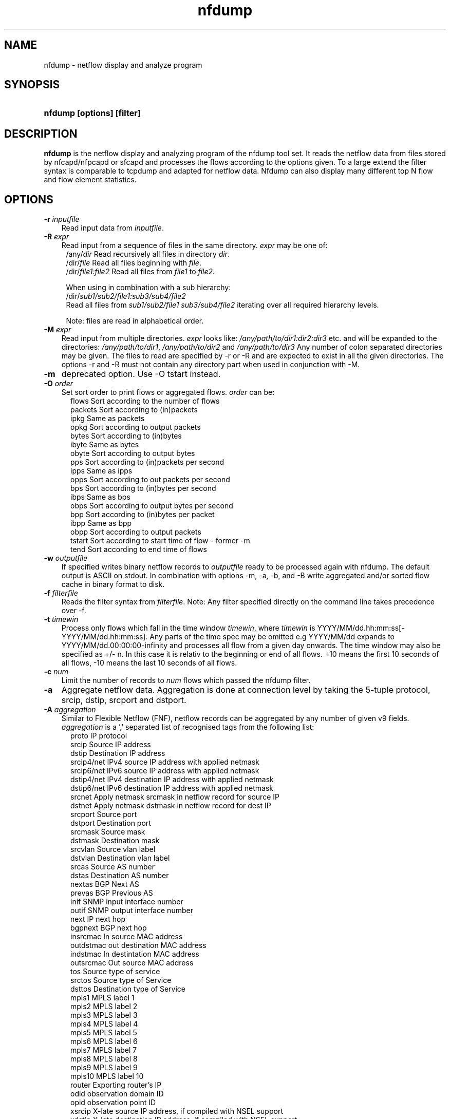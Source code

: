 .TH nfdump 1 2022\-08\-13 "" ""
.SH NAME
nfdump \- netflow display and analyze program
.SH SYNOPSIS
.HP 5
.B nfdump [options] [filter]
.SH DESCRIPTION
.B nfdump
is the netflow display and analyzing program of the nfdump tool set. 
It reads the netflow data from files stored by nfcapd/nfpcapd or sfcapd
and processes the flows according to the options given. To a large extend
the filter syntax is comparable to tcpdump and adapted for netflow data.
Nfdump can also display many different top N flow and flow element statistics.

.SH OPTIONS
.TP 3
.B -r \fIinputfile
Read input data from \fIinputfile\fR.
.TP 3
.B -R \fIexpr
Read input from a sequence of files in the same directory. \fIexpr\fR
may be one of:
.PD 0
.RS 4
/any/\fIdir\fR          Read recursively all files in directory \fIdir\fR.
.P
/dir/\fIfile\fR         Read all files beginning with \fIfile\fR.
.P
/dir/\fIfile1:file2\fR  Read all files from \fIfile1\fR to \fIfile2\fR.

.P
When using in combination with a sub hierarchy:
.P
/dir/\fIsub1/sub2/file1:sub3/sub4/file2\fR
.P
Read all files from \fIsub1/sub2/file1\fR 
\fIsub3/sub4/file2\fR iterating over all required hierarchy levels.

.P
Note: files are read in alphabetical order.
.RE
.PD
.TP 3
.B -M \fIexpr
Read input from multiple directories. \fIexpr\fR looks like:
\fI/any/path/to/dir1:dir2:dir3\fR etc. and will be expanded to the
directories: \fI/any/path/to/dir1\fR, \fI/any/path/to/dir2\fR and 
\fI/any/path/to/dir3\fR Any number of colon separated directories may 
be given. The files to read are specified by \-r or \-R and are expected 
to exist in all the given directories.  The options \-r and \-R must 
not contain any directory part when used in conjunction with \-M.
.TP 3
.B -m
deprecated option. Use -O tstart instead.
.TP 3
.B -O \fIorder
Set sort order to print flows or aggregated flows. \fIorder\fR can be:
.RS 5
flows    Sort according to the number of flows
.br
packets  Sort according to (in)packets
.br
ipkg     Same as packets
.br
opkg     Sort according to output packets
.br
bytes    Sort according to (in)bytes
.br
ibyte    Same as bytes
.br
obyte    Sort according to output bytes
.br
pps      Sort according to (in)packets per second
.br
ipps     Same as ipps
.br
opps     Sort according to out packets per second
.br
bps      Sort according to (in)bytes per second
.br
ibps     Same as bps
.br
obps     Sort according to output bytes per second
.br
bpp      Sort according to (in)bytes per packet
.br
ibpp     Same as bpp
.br
obpp     Sort according to output packets
.br
tstart   Sort according to start time of flow - former -m
.br
tend     Sort according to end time of flows
.RE
.TP 3
.B -w \fIoutputfile
If specified writes binary netflow records to \fIoutputfile\fR ready
to be processed again with nfdump. The default output is ASCII on
stdout. In combination with options \-m, \-a, \-b, and \-B write aggregated
and/or sorted flow cache in binary format to disk.
.TP 3
.B -f \fIfilterfile
Reads the filter syntax from \fIfilterfile\fR. Note: Any filter specified
directly on the command line takes precedence over \-f.
.TP 3
.B -t \fItimewin
Process only flows which fall in the time window \fItimewin\fR, where
\fItimewin\fR is YYYY/MM/dd.hh:mm:ss[\-YYYY/MM/dd.hh:mm:ss]. Any parts of
the time spec may be omitted e.g YYYY/MM/dd expands to 
YYYY/MM/dd.00:00:00\-infinity and processes all flow from a given day 
onwards. The time window may also be specified as +/\- n. In this case
it is relativ to the beginning or end of all flows. +10 means the first
10 seconds of all flows, \-10 means the last 10 seconds of all flows.
.TP 3
.B -c \fInum
Limit the number of records to \fInum\fR flows which passed the nfdump filter.
.TP 3
.B -a
Aggregate netflow data. Aggregation is done at connection level by taking 
the 5\-tuple protocol, srcip, dstip, srcport and dstport.
.TP 3
.B -A \fIaggregation 
Similar to Flexible Netflow (FNF), netflow records can be aggregated 
by any number of given v9 fields. \fIaggregation\fR is a ',' separated list
of recognised tags from the following list:
.RS 5
proto      IP protocol
.br
srcip      Source IP address
.br
dstip      Destination IP address
.br
srcip4/net IPv4 source IP address with applied netmask 
.br
srcip6/net IPv6 source IP address with applied netmask
.br
dstip4/net IPv4 destination IP address with applied netmask
.br
dstip6/net IPv6 destination IP address with applied netmask
.br
srcnet     Apply netmask srcmask in netflow record for source IP 
.br
dstnet     Apply netmask dstmask in netflow record for dest IP
.br
srcport    Source port
.br
dstport    Destination port
.br
srcmask    Source mask
.br
dstmask    Destination mask
.br
srcvlan    Source vlan label
.br
dstvlan    Destination vlan label
.br
srcas      Source AS number
.br
dstas      Destination AS number
.br
nextas     BGP Next AS
.br
prevas     BGP Previous AS
.br
inif       SNMP input interface number
.br
outif      SNMP output interface number
.br
next       IP next hop
.br
bgpnext    BGP next hop
.br
insrcmac   In source MAC address
.br
outdstmac  out destination MAC address
.br
indstmac   In destintation MAC address
.br
outsrcmac  Out source MAC address
.br
tos        Source type of service
.br
srctos     Source type of Service
.br
dsttos     Destination type of Service
.br
mpls1      MPLS label 1
.br
mpls2      MPLS label 2
.br
mpls3      MPLS label 3
.br
mpls4      MPLS label 4
.br
mpls5      MPLS label 5
.br
mpls6      MPLS label 6
.br
mpls7      MPLS label 7
.br
mpls8      MPLS label 8
.br
mpls9      MPLS label 9
.br
mpls10     MPLS label 10
.br
router     Exporting router's IP
.br
odid       observation domain ID
.br
opid       observation point ID
.br
xsrcip     X-late source IP address, if compiled with NSEL support
.br
xdstip     X-late destination IP address, if compiled with NSEL support
.br
xsrcport   X-late source port, if compiled with NSEL support
.br
xdstport   X-late destination port, if compiled with NSEL support
.RE
.RS 3
.P
nfdump automatically compiles an appropriate output format for the selected
aggregation unless an explicit output format is given. The automatic output
format is identical to \fB\-o 'fmt:%ts %td <fields> %pkt %byt %bps %bpp %fl'\fR
where <fields> represents the selected aggregation tags.
.P
Example:
.RS 3
\fB \-A proto,srcip,dstport\fR
.P
\fB \-A srcas,dstas\fR
.P
.RE
.RE
.TP 3
.B -b
Aggregate netflow records as bidirectional flows. Automatically implies \-a. 
Aggregation is done on connection level by taking the 5\-tuple protocol, srcip, 
dstip, srcport and dstport, or the reverse order for the corresponding connection 
flow. Input and output packets/bytes are counted and reported separately. Both 
flows are merged into a single record. An appropriate output format is selected 
automatically, which may be overwritten by any \-o format option.
.TP 3
.B -B
Like \-b but automagically swaps flows if src port is < dst port 
for TCP and UDP flows and src port < 1024 and dst port > 1024.
as some exporters do not care sending the flows in proper order. Other
flows are not affected. It's considered to be a conveniency option. 
.TP 3
.B -I
Print flow statistics from file specified by \-r, or timeslot specified by \-R/\-M. 
.TP 3
.B -D \fIdns
Set \fIdns\fR as nameserver to look up hostnames.
.TP 3
.B -G \fIgeoDB
Use this \fIgeoDB\fR file to lookup country/location/AS information. This file
was created with geolookup. If no specific output format is specified, nfdump
selects \fIgline\fR as output format, to add country code to line format. See
output formats below.
.TP 3
.B -s \fIstatistic[:p][/orderby]
Generate the Top N flow or flow element statistic. \fIstatistic\fR can be:
.RS 5
record    Statistic about aggregated netflow records.
.br
srcip     Statistic about source IP addresses
.br
dstip     Statistic about destination IP addresses
.br
ip        Statistic about any (source or destination) IP addresses
.br
nhip      Statistic about next hop IP addresses
.br
nhbip     Statistic about BGP next hop IP addresses
.br
router    Statistic about exporting router IP address
.br
srcport   Statistic about source ports
.br
dstport   Statistic about destination ports
.br
port      Statistic about any (source or destination) ports
.br
tos       Statistic about type of service \- default src
.br
srctos    Statistic about src type of service
.br
dsttos    Statistic about dst type of service
.br
dir       Statistic about flow directions ingress/egress
.br
srcas     Statistic about source AS numbers
.br
dstas     Statistic about destination AS numbers
.br
as        Statistic about any (source or destination) AS numbers
.br
inif      Statistic about input interface
.br
outif     Statistic about output interface
.br
if        Statistic about any interface
.br
srcmask   Statistic about src mask
.br
dstmask   Statistic about dst mask
.br
srcvlan   Statistic about src vlan label
.br
dstvlan   Statistic about dst vlan label
.br
vlan      Statistic about any vlan label
.br
insrcmac  Statistic about input src MAC address
.br
outdstmac Statistic about output dst MAC address
.br
indstmac  Statistic about input dst MAC address
.br
outsrcmac Statistic about output src MAC address
.br
srcmac    Statistic about any src MAC address
.br
dstmac    Statistic about any dst MAC address
.br
inmac     Statistic about any input MAC address
.br
outmac    Statistic about any output MAC address
.br
mask      Statistic about any mask
.br
proto     Statistic about IP protocols
.br
mpls1     Statistic about MPLS label 1
.br
mpls2     Statistic about MPLS label 2
.br
mpls3     Statistic about MPLS label 3
.br
mpls4     Statistic about MPLS label 4
.br
mpls5     Statistic about MPLS label 5
.br
mpls6     Statistic about MPLS label 6
.br
mpls7     Statistic about MPLS label 7
.br
mpls8     Statistic about MPLS label 8
.br
mpls9     Statistic about MPLS label 9
.br
mpls10    Statistic about MPLS label 10
.br
sysid     Statistic about Internal SysID of exporter
.br
nbar      Statistic about nbar ID
.br
ja3       Statistic about ja3 hashes
.br
odid      Statistic about observation domain ID
.br
opid      Statistic about observation point ID
.br

.br
NSEL/ASA statistics
.br
event     NSEL/ASA event
.br
xevent    NSEL/ASA extended event
.br
xsrcip    NSEL/ASA translated src IP address
.br
xsrcport  NSEL/ASA translated src port
.br
xdstip    NSEL/ASA translated dst IP address
.br
xdstport  NSEL/ASA translated dst port
.br
iacl      NSEL/ASA ingress ACL
.br
iace      NSEL/ASA ingress ACE
.br
ixace     NSEL/ASA ingress xACE
.br
eacl      NSEL/ASA egress ACL
.br
eace      NSEL/ASA egress ACE
.br
exace     NSEL/ASA egress xACE
.br

.br
NAT statistics
.br
nevent    NAT event
.br
vrf/ivrf  NAT ingress vrf
.br
evrf      NAT egress vrf
.br
nsrcip    NAT src IP address
.br
nsrcport  NAT src port
.br
ndstip    NAT dst IP address
.br
ndstport  NAT dst port
.br
.RE
.RS 3
.P
By adding \fI:p\fR to the statistic name, the resulting statistic is split up into
transport layer protocols. Default is transport protocol independent statistics.
.P
\fIorderby\fR is optional and specifies the order by which the statistics are
ordered and can be \fIflows\fR, \fIpackets\fR, \fIbytes\fR, \fIpps\fR, \fIbps\fR 
or \fIbpp\fR. You may specify more than one \fIorderby\fR which results in the 
same statistic but ordered differently. If no \fIorderby\fR is given, statistics 
are ordered by \fIflows\fR.
You can specify as many \-s flow element statistics as needed on the command line for the 
same run. 
.P
Example:
.RS 3
\fB\-s srcip \-s ip/flows \-s dstport/pps/packets/bytes \-s record/bytes\fR
.RE
.RE
.PP
.TP 3
.B -n \fInum
For record statistics (-s .. ): Define the number for the Top N. Defaults to 10. 
Use -n 0 to list all records.
.br
For record sorting and aggregation (-a .. -O ..): Limit the records to the first 
top \fInum\fR sorted records.
if not specified or -n 0 is given, all records are listed.
.TP 3
.B -o \fIformat
Selects the output format to print flows or flow record statistics (\-s record). The following 
formats are available:
.RS 5
raw      Print full flow record on multiple lines.
.br
line     Print each flow on one line. Default format.
.br
long     Print each flow on one line with more details
.br
biline   Same as line, but for bidir flows
.br
bilong   Same as long, but for bidir flows
.br
gline    Same as line, but add country code to IPs
.br
glong    Same as long, but add country code to IPs
.br
extended Print each flow on one line with even more details.
.br
nsel     Print each NSEL event on one line. Default if NSEL/NAT
.br
nel      Print each NAT event on one line. 
.br
json     Print full record as separate json object.
.br
csv      Legacy .csv format - use json instead.
.br
pipe     Legacy '|' separated format - use json instead.
.br
fmt:\fIformat\fR
User defined output format.
.RE
.RS 3
For each defined output format except \-o fmt:<format> an IPv6 long output format exists.
\fBline6, long6 and extended6\fR. See \fIoutput formats\fR below for more information.
.RE
.PD
.TP 3
.B -q
Be quiet. Suppress the header line and the statistics at the bottom.
.TP 3
.B -N
Print plain numbers in output. Easier for post\-parsing.
.TP 3
.B -i \fIident
Change ident label in file, specified by \-r to \fIident
.TP 3
.B -v \fIfile
Verify \fIfile\fR. Print data file version, number of blocks 
and compression status.
.TP 3
.B -E \flfile
Print exporter/sampler list found in \fIfile\fR. In case of
a nfcapd collector file, additional statistics per exporter 
are printed with number of flows, packets and sequence errors.
.TP 3
.B -x \flfile
Scan and print extension maps located in file \flfile\fR
.TP 3
.B -j
Compress flows. Use bz2 compression in output file. Space efficient method
.TP 3
.B -y
Compress flows. Use LZ4 compression in output file. Time efficient method
.TP 3
.B -z
Compress flows. Use fast LZO1X\-1 compression in output file. Time efficient method
.TP 3
.B -J \flnum\fR
Change compression for file(s) given by -r <file> or -R <dir>
num: 0 uncompress, 1: LZO1X\-1, 2: bz2, 3: LZ4 compression
.TP 3
.B -Z
Check filter syntax and exit. Sets the return value accordingly.
.TP 3
.B -T
Tag IP addresses with a prepending cntrl-A character, to allow output parsers
to hook in. Used by NfSen.
.TP 3
.B -X
Compiles the filer syntax and dumps the filter engine table to stdout.
This is for debugging purpose only.
.TP 3
.B -V
Print nfdump version and exit.
.TP 3
.B -h
Print help text on stdout with all options and exit.
.SH "RETURN VALUE"
Returns 
.PD 0
.RS 4 
0   No error. \fn
.P
255 Initialization failed.
.P
254 Error in filter syntax.
.P
250 Internal error.
.RE
.PD
.SH "OUTPUT FORMATS"
The output format \fBraw\fR prints each flow record on multiple lines, including
all information available in the record. This is the most detailed view on a 
flow. 
.P
Other output formats print each flow on a single line. Predefined output formats are
\fBline\fR, \fBlong\fR and \fBextended\fR
The output format \fBline\fR is the default output format when no format is specified.
It limits the imformation to the connection details as well as number of packets, 
bytes and flows.
.P
The output format \fBlong\fR is identical to the format \fBline\fR, and includes
additional information such as TCP flags and Type of Service.
.P
The output format \fBextended\fR is identical to the format \fBlong\fR, and includes
additional computed information such as \fBpps\fR, \fBbps\fR and \fBbpp\fR.
.P
\fIFields:\fR
.P
.RS 3
\fBDate flow start:\fR Start time the flow was first seen. ISO 8601 format 
including milliseconds.
.P
\fBDuration:\fR Duration of the flow in seconds and milliseconds. 
If flows are aggregated, \fIduration\fR is the time span over the 
entire period of time from first seen to last seen.
.P
\fBProto:\fR Protocol used in the connection.
.P
\fBSrc IP Addr:Port:\fR Source IP address and source port.
.P
\fBDst IP Addr:Port:\fR Destination IP address and destination port.
In case of ICMP, port is decoded as type.code.
.P
\fBFlags:\fR TCP flags OR-ed of the connection.
.P
\fBTos:\fR Type of service.
.P
\fBPackets:\fR The number of packets in this flow. If flows are 
aggregated, the packets are summed up. 
.P
\fBBytes:\fR The number of bytes in this flow. If flows are aggregated, 
the bytes are summed up.
.P
\fBpps:\fR The calculated packets per second: number of packets / duration. 
If flows are aggregated this results in the average pps during this period of time.
.P
\fBbps:\fR The calculated bits per second: 8 * number of bytes / duration. If flows
are aggregated this results in the average bps during this period of time.
.P
\fBBpp:\fR The calculated bytes per packet: number of bytes / number of packets. If flows
are aggregated this results in the average bpp during this period of time.
.P
\fBFlows:\fR Number of flows. If flows are listed only, this number is always 1. If flows
are aggregated, this shows the number of flows aggregated in this one record.
.RE
.PD
.P
Numbers larger than 1'000'000 (1000*1000), are scaled to 4 digits and one decimal digit including the
scaling factor \fBM\fR, \fBG\fR or \fBT\fR for cleaner output, e.g. \fB923.4 M\fR
.P
To make the output more readable, IPv6 addresses are shrinked down to 16 characters. The seven
leftmost and seven rightmost digits connected with two dots \fB'..'\fR are displayed in any normal 
output formats. To display the full IPv6 address, use the appropriate long format, which is the format
name followed by a \fB6\fR. 
.P 
Example: \fB\-o line\fR displays an IPv6 address as \fB2001:23..80:d01e\fR where the format 
\fB\-o line6\fR displays the IPv6 address in full length \fB2001:234:aabb::211:24ff:fe80:d01e\fR.
The combination of \fB\-o line \-6\fR is equivalent to \fB\-o line6\fR.
.P
The output format \fBfmt:<format>\fR allows you to define your own output format.
A format description \fBformat\fR consists of a single line containing arbitrary strings
and format specifier as described below
.P
.RS 3
\fB%<format>\fR Inserts the predefined \fBformat\fR at this position. e.g. \fB%line\fR
.br
\fB%cnt\fR      Record counter. Dynamically assigned.
.br
\fB%nfv\fR      Netflow version. 
.br
\fB%ts\fR       Start Time \- first seen
.br
\fB%tfs\fR      First seen - identical to %ts
.br
\fB%tsr\fR      Start Time, but in fractional seconds since the epoch (1970-01-01)
.br
\fB%te\fR       End Time \- last seen
.br
\fB%ter\fR      End Time, in fractional seconds
.br
\fB%tr\fR       Time the flow was received by the collector
.br
\fB%trr\fR      Time the flow was received, in fractional seconds
.br
\fB%td\fR       Duration
.br
\fB%pr\fR       Protocol
.br
\fB%exp\fR      Exporter ID
.br
\fB%eng\fR      Engine Type/ID
.br
\fB%lbl\fR      Flowlabel
.br
\fB%sa\fR       Source Address
.br
\fB%da\fR       Destination Address
.br
\fB%sap\fR      Source Address:Port
.br
\fB%dap\fR      Destination Address:Port
.br
\fB%gsap\fR     Source Address(country):Port
.br
\fB%gdap\fR     Destination Address(country):Port
.br
\fB%sp\fR       Source Port
.br
\fB%dp\fR       Destination Port
.br
\fB%it\fR       ICMP-type
.br
\fB%ic\fR       ICMP-code
.br
\fB%sn\fR       Source Network, mask applied
.br
\fB%dn\fR       Destination Network, mask applied
.br
\fB%nh\fR       Next\-hop IP Address
.br
\fB%nhb\fR      BGP Next\-hop IP Address
.br
\fB%ra\fR       Router IP Address
.br
\fB%sas\fR      Source AS
.br
\fB%das\fR      Destination AS
.br
\fB%nas\fR      Next AS
.br
\fB%pas\fR      Previous AS
.br
\fB%in\fR       Input Interface num
.br
\fB%out\fR      Output Interface num
.br
\fB%pkt\fR      Packets \- default input
.br
\fB%ipkt\fR     Input Packets
.br
\fB%opkt\fR     Output Packets
.br
\fB%byt\fR      Bytes \- default input
.br
\fB%ibyt\fR     Input Bytes
.br
\fB%obyt\fR     Output Bytes
.br
\fB%fl\fR       Flows
.br
\fB%flg\fR      TCP Flags
.br
\fB%tos\fR      Tos \- default src
.br
\fB%stos\fR     Src Tos
.br
\fB%dtos\fR     Dst Tos
.br
\fB%dir\fR      Direction: ingress, egress
.br
\fB%smk\fR      Src mask
.br
\fB%dmk\fR      Dst mask
.br
\fB%fwd\fR      Forwarding Status
.br
\fB%svln\fR     Src vlan label
.br
\fB%dvln\fR     Dst vlan label
.br
\fB%ismc\fR     Input Src Mac Addr
.br
\fB%odmc\fR     Output Dst Mac Addr
.br
\fB%idmc\fR     Input Dst Mac Addr
.br
\fB%osmc\fR     Output Src Mac Addr
.br
\fB%mpls1\fR    MPLS label 1
.br
\fB%mpls2\fR    MPLS label 2
.br
\fB%mpls3\fR    MPLS label 3
.br
\fB%mpls4\fR    MPLS label 4
.br
\fB%mpls5\fR    MPLS label 5
.br
\fB%mpls6\fR    MPLS label 6
.br
\fB%mpls7\fR    MPLS label 7
.br
\fB%mpls8\fR    MPLS label 8
.br
\fB%mpls9\fR    MPLS label 9
.br
\fB%mpls10\fR   MPLS label 10
.br
\fB%mpls\fR     MPLS labels 1-10
.br
\fB%bps\fR      bps \- bits per second
.br
\fB%pps\fR      pps \- packets per second
.br
\fB%bpp\fR      bps \- Bytes per package
.br
\fB%sc\fR       src IP 2 letter country code
.br
\fB%dc\fR       dst IP 2 letter country code
.br
\fB%sloc\fR     src IP geo location info
.br
\fB%dloc\fR     dst IP geo location info
.br
\fB%n\fR        new line char \\n
.br
\fB%ipl\fR      input payload
.br
\fB%opl\fR      ouput payload
.br
\fB%nbid\fR     nbar ID
.br
\fB%ja3\fR      ja3 hash
.br
\fB%nbnam\fR    nbar name
.br
\fB%odid\fR     observation domainID
.br
\fB%opid\fR     observation pointID
.br

.br
NSEL specific formats
.br
\fB%nfc\fR      NSEL connection ID
.br
\fB%evt\fR      NSEL event
.br
\fB%xevt\fR     NSEL extended event
.br
\fB%sgt\fR      NSEL Source security group tag
.br
\fB%msec\fR     NSEL event time in msec
.br
\fB%iacl\fR     NSEL ingress ACL
.br
\fB%eacl\fR     NSEL egress ACL
.br
\fB%xsa\fR      NSEL XLATE src IP address
.br
\fB%xda\fR      NSEL XLATE dst IP address
.br
\fB%xsp\fR      NSEL XLATE src port
.br
\fB%xdp\fR      NSEL SLATE dst port
.br
\fB%xsap\fR     Xlate Source Address:Port
.br
\fB%xdap\fR     Xlate Destination Address:Port
.br
\fB%uname\fR    NSEL user name
.br

.br
NEL/NAT specific formats
.br
\fB%nevt\fR     NAT event - same as %evt
.br
\fB%ivrf\fR     NAT ingress VRF ID 
.br
\fB%evrf\fR     NAT egress VRF ID 
.br
\fB%nsa\fR      NAT src IP address
.br
\fB%nda\fR      NAT dst IP address
.br
\fB%nsp\fR      NAT src port
.br
\fB%ndp\fR      NAT dst port
.br
\fB%pbstart\fR  NAT pool block start
.br
\fB%pbend\fR    NAT pool block end
.br
\fB%pbstep\fR   NAT pool block step
.br
\fB%pbsize\fR   NAT pool block size
.br

.br
Nprobe formats
.br
\fB%cl\fR       Client latency
.br
\fB%sl\fR       Server latency
.br
\fB%al\fR       Application latency
.br

.RE
.PD
.P

Example: the standard output format \fBlong\fR can be created as
.RS 3
\fB\-o "fmt:%ts %td %pr %sap \-> %dap %flg %tos %pkt %byt %fl"\fR
.RE
.P
You may also define your own output format and have it compiled into nfdump.
See nfdump.c section \fBOutput Formats\fR for more details.
.P
The \fBjson\fR output format is intended to be read by another program for 
further processing. if should be compatible by any other program acepting json
records.
.P
.SH "FILTER"
The filter syntax is similar to the well known pcap library used by tcpdump.
The filter can be either specified on the command line after all options or 
in a separate file. It can span several lines. Anything after a '#' is treated as a 
comment and ignored to the end of the line. There is virtually no limit in 
the length of the filter expression. All keywords are case insensitive.
.P Syntax
Any filter consists of one or more expressions \fIexpr\fR. Any number of \fIexpr\fR
can be linked together:
.P
expr \fBand\fR expr, expr \fBor\fR expr, \fBnot\fR expr and \fB(\fR expr \fB)\fR.
.P
\fIExpr\fR can be one of the following filter primitives:
.TP 4
.I include
\fB@include <file>\fR
.br
include the content of \fI<file>\fR into filter.
.TP 4
.I record count
\fBcount\fR  [comp] <num>\fR
.br
with \fI<num>\fR any valid record number. 
All records get a dynamically increased number assigned, as they are read from the file stream.
.TP 4
.I ip version
\fBinet\fR  or \fBipv4\fR for IPv4
.br
\fBinet6\fR or \fBipv6\fR for IPv6
.TP 4
.I protocol
\fBproto <protocol>\fR 
.br 
\fBproto <number>\fR 
.br
\fBtun proto <protocol>\fR 
.br 
\fBtun proto <number>\fR 
.br
where \fB<protocol>\fR is known protocol such as 
\fBtcp\fR, \fBudp\fR, \fBicmp\fR, \fBicmp6\fR, \fBgre\fR, 
\fBesp\fR, \fBah\fR, etc. or a valid protocol number: 
\fB6\fR, \fB17\fR etc. I case of tunnel flows add
\fBtun\fR to match the outer tunnel protocol. 
.TP 4
.I IP address
.RS 4
\fB[src|dst] ip <ipaddr>\fR
.br
\fB[src|dst] host <ipaddr>\fR 
.br
\fB[src|dst] tunip <ipaddr>\fR
.br
with \fI<ipaddr>\fR as any valid IPv4, IPv6 address, or a fully qualified
hostname.  In case of a hostname, the IP address is looked up in DNS. 
If more than a single IP address is found, all IP addresses are chained 
together. \fB(ip1 or ip2 or ip3 ... )\fR For tunnel flows use 
\fBtunip\fR to match the outer tunnel IP.
.P
To check if an IP address is in a known IP list, use
.br
\fB[src|dst] ip in [ <iplist> ] \fR
.br
\fB[src|dst] host in [ <iplist> ]  \fR
.br
\fI<iplist>\fR is a space or comma separated list of individual \fB<ipaddr>\fR or 
fully qualified hostnames, which are looked up in DNS. If more than a 
single IP address is found, all IP addresses are put into the list.
.RE
.PD
.TP 4
.I [src|dst]
IP addresses, networks, ports, AS numbers etc. can be specifically selected
by using a direction qualifier, such as \fbsrc\fR or \fBdst\fR.
They can also be used in combination with \fBand\fR and \fBor\fR.
such as \fBsrc and dst ip ..\fR. 
.TP 4
.I network
\fB[src|dst] net a.b.c.d m.n.r.s\fR
.br
Select the IPv4 network \fIa.b.c.d\fR with netmask \fIm.n.r.s\fR.
.br

.br
\fB[src|dst] net <net>/<num>\fR
.br
with \fI<net>\fR as a valid IPv4 or IPv6 network and \fI<num>\fR as mask bits. 
The number of mask bits must match the appropriate address family in IPv4 or 
IPv6. Networks may be abbreviated such as 172.16/16 if they are unambiguous.
.RE
.TP 4 
.I Port
.RS 4
\fB[src|dst] port [comp] <num>\fR
.br
with \fI<num>\fR as any valid port number.  If \fIcomp\fR is omitted, 
 '=' is assumed. \fIcomp\fR is explained in more details below.
.br
\fB[src|dst] port in [ <portlist> ] \fR
.br
A port can be compared against a know list, where \fB<portlist>\fR is a 
space separated list of individual port numbers.
.RE
.TP 4 
.I ICMP
.RS 4
\fBicmp\-type <num>\fR 
.br
\fBicmp\-code <num>\fR
.br
with \fI<num>\fR as a valid icmp type/code. This automatically implies 
\fBproto icmp\fR.
.RE
.TP 4 
.I Router ID
.RS 4
\fBengine\-type <num>\fR 
.br
\fBengine\-id <num>\fR
.br
\fBsysid <num>\fR
.br
with \fI<num>\fR as a valid router engine type/id or exporter ID(0..255).
.RE
.TP 4 
.I Interface
\fB[in|out] if <num>\fR
.br
Select input or output or either interface ID, with \fInum\fR as the SNMP interface number. 
.br
Example: \fBin if 3\fR
.TP 4
.I AS numbers
\fB[src|dst|prev|next] as [comp] <num>\fR
.br
Selects source, destination, previous, next or any AS number
with \fI<num>\fR as any valid as number. 32-bit AS numbers are supported. If 
\fIcomp\fR is omitted, '=' is assumed. \fIcomp\fR is explained in more details below.
.br

.br
\fB[src|dst|prev|next] as in [ <ASlist> ] \fR
.br
An AS number can be compared against a know list, where \fB<ASlist>\fR is a 
space or comma separated list of individual AS numbers.
.RE
.TP 4
.I Prefix mask bits 
\fB[src|dst] mask <bits>\fR
.br
with \fI<bits>\fR as any valid prefix mask bit value.
.TP 4
.I Vlan labels
\fB[src|dst] vlan <num>\fR
.br
with \fI<num>\fR as any valid vlan label.
.TP 4
.I Flags
\fBflags <tcpflags>\fR
.br
with \fI<tcpflags>\fR as a combination of:
.RS 7
A    ACK.
.br
S    SYN.
.br
F    FIN.
.br
R    Reset.
.br
P    Push.
.br
U    Urgent.
.br
X    All flags on.
.RE
The ordering of the flags is not relevant. Flags not mentioned are treated as don't care.
In order to get those flows with only the SYN flag set, use the syntax '\fBflags S and not
flags AFRPU\fR'.
.TP 4
.I Next hop IP
\fBnext ip <ipaddr>\fR
.br
with \fI<ipaddr>\fR as IPv4/IPv6 IP address of next hop router.
.TP 4
.I Next\-hop router's IP in the BGP domain
\fBbgpnext ip <ipaddr>\fR
.br
with \fI<ipaddr>\fR as IPv4/IPv6 next\-hop router's IP in the BGP domain. ( v9 #18 )
.TP 4
.I Router IP
.br
\fBrouter ip <ipaddr>\fR 
.br
Filter the flows according the IP address of the exporting router.
.TP 4
.I
MAC addresses
\fB[InOutSrcDst] mac <addr>\fR
.br
With \fI<addr>\fR any valid MAC address. \fBmac\fR can be made more specific 
by using any combination of a direction specifier as defined by CISCO v9.
\fBin src\fR, \fBin dst\fR, \fBout src\fR, \fBout dst\fR.
.TP 4
.I MPLS labels
\fBmpls label<n> [comp] <num>\fR
.br
With \fI<n>\fR as any mpls label number 1..10. Filters exactly specified label<n>.
.br
\fBmpls eos [comp] <num>\fR
.br
.br
Filters End of Stack label for a given value \fI<num>\fR.
.br
\fBmpls exp<n> [comp] <bits>\fR
.br
Filters experimental bits of label \fI<n>\fR with \fI<bits>\fR 0..7.
.TP 4 
.I Packets
\fBpackets [comp] <num> [scale]\fR
.br
To filter for netflow records with a specific packet count.
.br
Example: \fBpackets > 1k\fR
.TP 4 
.I Bytes
\fBbytes [comp] <num> [scale]\fR
.br
To filter for netflow records with a specific byte count.
.br
Example: \fBbytes 46\fR filters all empty IPv4 packets
.TP 4
.I Aggregated flows
\fBflows [comp] <num> [scale]\fR
.br
To filter for netflow records with a specific number of aggregated flows.
.TP 4 
.I Type of Service (TOS)
\fI[SourceDestination]\fR \fBtos <num>\fR
.br
With \fI<num>\fR 0..255. For compatibility with nfdump 1.5.x:
\fBtos <num>\fR is equivalent with \fBsrc tos <num>\fR
.TP 4 
.I Packets per second: Calculated value.
\fBpps\fR \fI[comp]\fR \fInum\fR \fI[scale]\fR
.br
To filter for flows with specific packets per second.
.TP 4 
.I Duration: Calculated value
\fBduration\fR \fI[comp]\fR \fInum\fR
.br
To filter for flows with specific duration in milliseconds.
.TP 4 
.I Bits per second: Calculated value.
\fBbps\fR \fI[comp]\fR \fInum\fR \fI[scale]\fR
.br
To filter for flows with specific bytes per second.
.TP 4 
.I Bytes per packet: Calculated value.
\fBbpp\fR \fI[comp]\fR \fInum\fR \fI[scale]\fR
.br
To filter for flows with specific bytes per packet.
.TP 4
\fIscale\fR scaling factor. Maybe \fIk\fR \fIm\fR \fIg\fR. Factor is 1000
.TP 4
\fIcomp\fR The following comparators are supported:
.B =, ==, >, <, >=, <=,  EQ, LT, GT, LE, GE .
If \fIcomp\fR is omitted, '=' is assumed.
.P
.I payload filters
.RS 4
\fBpayload content <string>\fR
.br
\fBpayload content '<string>'\fR
.br
\fBpayload content "<string>"\fR
.br
matches flows matching a given string in the payload. Use quotes or double quotes
to select strings with spaces "GET /index.html"
.br
.P
\fBpayload content '/regex/'\fR
.br
\fBpayload content "/regex/"\fR
.br
matches flows matching a given regex in the payload. 
.br
^ and $ anchors
.br
. match any single character
.br
[...] and [^...] character classes
.br
?, *, +, and {x,y} greedy quantifiers
.br
??, *?, +?, and {x,y}? non-greedy quantifiers
.br
.P
\fBpayload ja3 <md5 string>\fR
.br
matches flows with the given ja3 hash for SSL/TLS handshake.
.br
.RE
.PD

.I observation filters
.RS 4
\fBobservation domain id [comp] <number>\fR
.br
Select/compare observation domain id
.P
\fBobservation point id [comp] <number>\fR
.br
Select/compare observation point id
.br
.RE
.PD

.TP 4
\fBNSEL/ASA specific filters:\fR
.P
.I NSEL/ASA Event
.RS 4
\fBasa event <ignore|create|term|delete|deny>\fR
.br
\fBasa event [comp] <number>\fR
.br
select NSEL/ASA event by name or number. If given as number it can be compared with a number
.br
.RE
.PD
.TP 4
.I NSEL/ASA denied reason
.RS 4
\fBasa event denied <ingress|egress|interface|nosyn>\fR
.br
Select a NSEL/ASA denied event by type
.RE
.PD
.TP 4
.I NSEL/ASA extended events
.RS 4
\fBasa xevent [comp] <num>\fR
.br
Select an extended NSEL ASA event by number, or optionally compared by a number.
.RE
.PD
.TP 4
.I X-late IP addresses and ports
.RS 4
\fB[src|dst] xip <ip>\fr
.br
Select the translated IP address
.P
\fB[src|dst] xnet <net>/<num>\fR
.br
with \fI<net>\fR as a valid translated IPv4 or IPv6 network and \fI<num>\fR as mask bits. 
The number of mask bits must match the appropriate address family in IPv4 or 
IPv6. Networks may be abbreviated such as 172.16/16 if they are unambiguous.
.P
\fB[src|dst] xport <port>\fR
.br
Select the translated port
.RE
.PD
.TP 4
.I NSEL/ASA ingress/egress
.RS 4
\fBingress <ACL|ACE|XACE> [comp] number
.br
Select/compare an ingress ACL
.P
\fBegress ACL [comp] <number>\fR
.br
Select/compare an egress ACL
.P

.RE
.PD
.TP 4
\fBNEL specific NAT filters:\fR
.P
.I NAT Event
.RS 4
\fBnat event <add|delete>\fR
.br
\fBnat event [comp] <number>\fR
.br
select NEL NAT event by name or number. If given as number it can be compared with a number
.br
.RE
.PD
.TP 4
.I NEL NAT ip addresses and ports
.RS 4
\fB[src|dst] nip <ip>
.br
Select the NAT IP address
.P
\fB[src|dst] nport <port>
.br
Select the NAT port
.RE
.PD
.TP 4
.I NEL NAT vrf
\fBingress vrf <num>\fR
.br
Select the vrf
.RE
.PD

.SH "Flowlabel"
One or more specific filter expressions can be assigned a flowlabel in order to identify
the flow in the output according to the label. A flowlabel has the form \fB%LabelName\fR and is 
appended or prepended to a filter expression in braces. It may have up to 16 characters. 
Example: \fB(ip 8.8.8.8) %GoogleDNS\fR. If a filter matches, with a labeled expressions, 
and that expression is in the matching filter path, the label can be printed in the output, 
using the \fB%%lbl\fR format token. See OUTPUT FORMATS.
Example: Add flowlabel to end of 'line' format: 
.br
\fB./nfdump -r <file> -o 'fmt:%line %lbl" ..\fR
.br
Note: A filter may have multiple matching paths - for example \fBproto tcp or ip 8.8.8.8\fR
The shortest path which evaluates successfully wins. Other paths are skipped, which means 
that flowlabels are not printed in not evaluated filter paths. A filter may contain multiple 
flowlabels. The flowlabel of the last matching expression in the winning path is printed.
Flowlabels are most useful in large and complex filters stored in one or multiple files, 
to better read the flow output list. 
.br
Example: \fB(ip in [172.16.1.0/24]) %ISP_1 or (ip in [172.16.16.0/24]) %IPS_2 or %GoogleDNS((proto udp or proto tcp) and ip 8.8.8.8)
.br
.SH "EXAMPLES"
.B nfdump \-r /and/dir/nfcapd.201907110845 \-c 100 'proto tcp and ( src ip 172.16.17.18 or dst ip 172.16.17.19 )'
Dumps the first 100 netflow records which match the given filter.
.P
.B nfdump \-r /and/dir/nfcapd.201907110845 \-G /var/lib/mmc.nf 
Prints flows in line format including the 2 letter countery code of src/dst IP addresses.
.P
.B nfdump \-r /and/dir/nfcapd.201907110845 \-B
Map matching flows as bi-directional single flow.
.P
.B nfdump \-R /and/dir/nfcapd.201907110845:nfcapd.200407110945 'host 192.168.1.2'
Dumps all netflow records of host 192.168.1.2 from July 11 08:45 \- 09:45
.P
.B nfdump \-M /to/and/dir1:dir2 \-R nfcapd.200407110845:nfcapd.200407110945  \-s record \-n 20
Generates the Top 20 statistics from 08:45 to 09:45 from 3 sources
.P
.B nfdump \-r /and/dir/nfcapd.201907110845 \-s record \-n 20 \-o extended
Generates the Top 20 statistics, extended output format
.P
.B nfdump \-r /and/dir/nfcapd.201907110845 \-s record \-n 20 'in if 5 and bps > 10k'
Generates the Top 20 statistics from flows coming from interface with SNMP index of 5
.P
.B nfdump \-r /and/dir/nfcapd.201907110845 'inet6 and proto tcp and ( src port > 1024 and dst port 80 )
Dumps all port 80 IPv6 connections to any web server.
.SH NOTES
Generating the statistics for data files of a few hundred MB is no problem. However,
be careful if you want to create statistics of several GB of data. This may consume a lot
of memory and can take a while. Flow anonymization has moved into nfanon.
.SH "SEE ALSO"
nfcapd(1), nfpcapd(1), nfanon(1), geolookup(1)
.SH BUGS
There is still the famous last bug. Please report them \- all the last bugs \- back to me.

